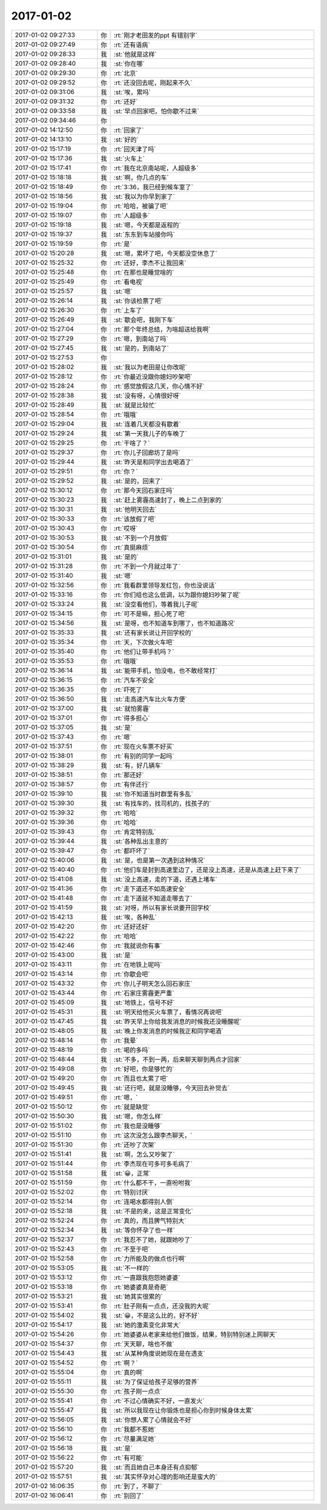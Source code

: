 2017-01-02
-------------

.. list-table::
   :widths: 25, 1, 60

   * - 2017-01-02 09:27:33
     - 你
     - :rt:`刚才老田发的ppt 有错别字`
   * - 2017-01-02 09:27:49
     - 你
     - :rt:`还有语病`
   * - 2017-01-02 09:28:33
     - 我
     - :st:`他就是这样`
   * - 2017-01-02 09:28:40
     - 我
     - :st:`你在哪`
   * - 2017-01-02 09:29:30
     - 你
     - :rt:`北京`
   * - 2017-01-02 09:29:52
     - 你
     - :rt:`还没回去呢，刚起来不久`
   * - 2017-01-02 09:31:06
     - 我
     - :st:`唉，累吗`
   * - 2017-01-02 09:31:32
     - 你
     - :rt:`还好`
   * - 2017-01-02 09:33:58
     - 我
     - :st:`早点回家吧，怕你歇不过来`
   * - 2017-01-02 09:34:46
     - 你
     - .. image:: images/62b00b274abeda76c27bc9eaab52a4c8.gif
          :width: 100px
   * - 2017-01-02 14:12:50
     - 你
     - :rt:`回家了`
   * - 2017-01-02 14:13:10
     - 我
     - :st:`好的`
   * - 2017-01-02 15:17:19
     - 你
     - :rt:`回天津了吗`
   * - 2017-01-02 15:17:36
     - 我
     - :st:`火车上`
   * - 2017-01-02 15:17:41
     - 你
     - :rt:`我在北京南站呢，人超级多`
   * - 2017-01-02 15:18:18
     - 我
     - :st:`啊，你几点的车`
   * - 2017-01-02 15:18:49
     - 你
     - :rt:`3:36，我已经到候车室了`
   * - 2017-01-02 15:18:56
     - 我
     - :st:`我以为你早到家了`
   * - 2017-01-02 15:19:04
     - 你
     - :rt:`哈哈，被骗了吧`
   * - 2017-01-02 15:19:07
     - 你
     - :rt:`人超级多`
   * - 2017-01-02 15:19:18
     - 我
     - :st:`嗯，今天都是返程的`
   * - 2017-01-02 15:19:37
     - 我
     - :st:`东东到车站接你吗`
   * - 2017-01-02 15:19:59
     - 你
     - :rt:`是`
   * - 2017-01-02 15:20:28
     - 我
     - :st:`嗯，累坏了吧，今天都没空休息了`
   * - 2017-01-02 15:25:32
     - 你
     - :rt:`还好，李杰不让我回来`
   * - 2017-01-02 15:25:48
     - 你
     - :rt:`在那也是睡觉啥的`
   * - 2017-01-02 15:25:49
     - 你
     - :rt:`看电视`
   * - 2017-01-02 15:25:57
     - 我
     - :st:`嗯`
   * - 2017-01-02 15:26:14
     - 我
     - :st:`你该检票了吧`
   * - 2017-01-02 15:26:30
     - 你
     - :rt:`上车了`
   * - 2017-01-02 15:26:49
     - 我
     - :st:`歇会吧，我刚下车`
   * - 2017-01-02 15:27:04
     - 你
     - :rt:`那个年终总结，为啥超送给我啊`
   * - 2017-01-02 15:27:29
     - 你
     - :rt:`嗯，到南站了吗`
   * - 2017-01-02 15:27:45
     - 我
     - :st:`是的，到南站了`
   * - 2017-01-02 15:27:53
     - 你
     - .. image:: images/5c28db0ac9885633ade6ae69477b039d.gif
          :width: 100px
   * - 2017-01-02 15:28:02
     - 我
     - :st:`我以为老田是让你改呢`
   * - 2017-01-02 15:28:12
     - 你
     - :rt:`你最近没跟你媳妇吵架吧`
   * - 2017-01-02 15:28:24
     - 你
     - :rt:`感觉放假这几天，你心情不好`
   * - 2017-01-02 15:28:38
     - 我
     - :st:`没有呀，心情很好呀`
   * - 2017-01-02 15:28:49
     - 我
     - :st:`就是比较忙`
   * - 2017-01-02 15:28:54
     - 你
     - :rt:`哦哦`
   * - 2017-01-02 15:29:04
     - 我
     - :st:`连着几天都没有歇着`
   * - 2017-01-02 15:29:24
     - 我
     - :st:`第一天我儿子的车晚了`
   * - 2017-01-02 15:29:25
     - 你
     - :rt:`干啥了？`
   * - 2017-01-02 15:29:37
     - 你
     - :rt:`你儿子回廊坊了是吗`
   * - 2017-01-02 15:29:44
     - 我
     - :st:`昨天是和同学出去喝酒了`
   * - 2017-01-02 15:29:51
     - 你
     - :rt:`你？`
   * - 2017-01-02 15:29:52
     - 我
     - :st:`是的，回来了`
   * - 2017-01-02 15:30:12
     - 你
     - :rt:`那今天回石家庄吗`
   * - 2017-01-02 15:30:23
     - 我
     - :st:`赶上雾霾高速封了，晚上二点到家的`
   * - 2017-01-02 15:30:31
     - 我
     - :st:`他明天回去`
   * - 2017-01-02 15:30:33
     - 你
     - :rt:`该放假了吧`
   * - 2017-01-02 15:30:43
     - 你
     - :rt:`哎呀`
   * - 2017-01-02 15:30:53
     - 我
     - :st:`不到一个月放假`
   * - 2017-01-02 15:30:54
     - 你
     - :rt:`真挺麻烦`
   * - 2017-01-02 15:31:01
     - 我
     - :st:`是的`
   * - 2017-01-02 15:31:28
     - 你
     - :rt:`不到一个月就过年了`
   * - 2017-01-02 15:31:40
     - 我
     - :st:`嗯`
   * - 2017-01-02 15:32:56
     - 你
     - :rt:`我看群里领导发红包，你也没说话`
   * - 2017-01-02 15:33:16
     - 你
     - :rt:`你们组也这么低调，以为跟你媳妇吵架了呢`
   * - 2017-01-02 15:33:24
     - 我
     - :st:`没空看他们，等着我儿子呢`
   * - 2017-01-02 15:34:15
     - 你
     - :rt:`可不是嘛，担心死了吧`
   * - 2017-01-02 15:34:56
     - 我
     - :st:`是呀，也不知道车到哪了，也不知道路况`
   * - 2017-01-02 15:35:33
     - 我
     - :st:`还有家长说让开回学校的`
   * - 2017-01-02 15:35:34
     - 你
     - :rt:`天，下次做火车吧`
   * - 2017-01-02 15:35:40
     - 你
     - :rt:`他们让带手机吗？`
   * - 2017-01-02 15:35:53
     - 你
     - :rt:`哦哦`
   * - 2017-01-02 15:36:14
     - 我
     - :st:`能带手机，怕没电，也不敢经常打`
   * - 2017-01-02 15:36:15
     - 你
     - :rt:`汽车不安全`
   * - 2017-01-02 15:36:35
     - 你
     - :rt:`吓死了`
   * - 2017-01-02 15:36:50
     - 我
     - :st:`走高速汽车比火车方便`
   * - 2017-01-02 15:37:00
     - 我
     - :st:`就怕雾霾`
   * - 2017-01-02 15:37:01
     - 你
     - :rt:`得多担心`
   * - 2017-01-02 15:37:05
     - 我
     - :st:`是`
   * - 2017-01-02 15:37:43
     - 你
     - :rt:`嗯`
   * - 2017-01-02 15:37:51
     - 你
     - :rt:`现在火车票不好买`
   * - 2017-01-02 15:38:01
     - 你
     - :rt:`有别的同学一起吗`
   * - 2017-01-02 15:38:29
     - 我
     - :st:`有，好几辆车`
   * - 2017-01-02 15:38:51
     - 你
     - :rt:`那还好`
   * - 2017-01-02 15:38:57
     - 你
     - :rt:`有伴还行`
   * - 2017-01-02 15:39:10
     - 我
     - :st:`你不知道当时群里有多乱`
   * - 2017-01-02 15:39:30
     - 我
     - :st:`有找车的，找司机的，找孩子的`
   * - 2017-01-02 15:39:32
     - 你
     - :rt:`哈哈`
   * - 2017-01-02 15:39:36
     - 你
     - :rt:`哈哈`
   * - 2017-01-02 15:39:43
     - 你
     - :rt:`肯定特别乱`
   * - 2017-01-02 15:39:44
     - 我
     - :st:`各种乱出主意的`
   * - 2017-01-02 15:39:47
     - 你
     - :rt:`都吓坏了`
   * - 2017-01-02 15:40:06
     - 我
     - :st:`是，也是第一次遇到这种情况`
   * - 2017-01-02 15:40:40
     - 你
     - :rt:`他们车是封到高速里边了，还是没上高速，还是从高速上赶下来了`
   * - 2017-01-02 15:41:08
     - 我
     - :st:`没上高速，走的下道，还遇上堵车`
   * - 2017-01-02 15:41:36
     - 你
     - :rt:`走下道还不如高速安全`
   * - 2017-01-02 15:41:48
     - 你
     - :rt:`走下道就不知道走哪去了`
   * - 2017-01-02 15:41:59
     - 我
     - :st:`对呀，所以有家长说要开回学校`
   * - 2017-01-02 15:42:13
     - 我
     - :st:`唉，各种乱`
   * - 2017-01-02 15:42:20
     - 你
     - :rt:`还好还好`
   * - 2017-01-02 15:42:22
     - 你
     - :rt:`哈哈`
   * - 2017-01-02 15:42:46
     - 你
     - :rt:`我就说你有事`
   * - 2017-01-02 15:43:00
     - 我
     - :st:`是`
   * - 2017-01-02 15:43:11
     - 你
     - :rt:`在地铁上呢吗`
   * - 2017-01-02 15:43:14
     - 你
     - :rt:`你歇会吧`
   * - 2017-01-02 15:43:32
     - 你
     - :rt:`你儿子明天怎么回石家庄`
   * - 2017-01-02 15:43:44
     - 你
     - :rt:`石家庄雾霾更严重`
   * - 2017-01-02 15:45:09
     - 我
     - :st:`地铁上，信号不好`
   * - 2017-01-02 15:45:31
     - 我
     - :st:`明天给他买火车票了，看情况再说吧`
   * - 2017-01-02 15:47:45
     - 我
     - :st:`昨天早上你给我发消息的时候我还没睡醒呢`
   * - 2017-01-02 15:48:05
     - 我
     - :st:`晚上你发消息的时候我正和同学喝酒`
   * - 2017-01-02 15:48:14
     - 你
     - :rt:`我晕`
   * - 2017-01-02 15:48:19
     - 你
     - :rt:`喝的多吗`
   * - 2017-01-02 15:48:44
     - 我
     - :st:`不多，不到一两，后来聊天聊到两点才回家`
   * - 2017-01-02 15:49:08
     - 你
     - :rt:`好吧，你是够忙的`
   * - 2017-01-02 15:49:20
     - 你
     - :rt:`而且也太累了吧`
   * - 2017-01-02 15:49:45
     - 我
     - :st:`还行吧，就是没睡够，今天回去补觉去`
   * - 2017-01-02 15:49:51
     - 你
     - :rt:`嗯，`
   * - 2017-01-02 15:50:12
     - 你
     - :rt:`就是缺觉`
   * - 2017-01-02 15:50:30
     - 我
     - :st:`嗯，你怎么样`
   * - 2017-01-02 15:51:02
     - 你
     - :rt:`我也是没睡够`
   * - 2017-01-02 15:51:10
     - 你
     - :rt:`这次没怎么跟李杰聊天，`
   * - 2017-01-02 15:51:30
     - 你
     - :rt:`还吵了次架`
   * - 2017-01-02 15:51:41
     - 我
     - :st:`啊，怎么又吵架了`
   * - 2017-01-02 15:51:44
     - 你
     - :rt:`李杰现在可多可多毛病了`
   * - 2017-01-02 15:51:58
     - 我
     - :st:`😀，正常`
   * - 2017-01-02 15:51:59
     - 你
     - :rt:`什么都不干，一直吩咐我`
   * - 2017-01-02 15:52:02
     - 你
     - :rt:`特别讨厌`
   * - 2017-01-02 15:52:14
     - 你
     - :rt:`连喝水都得别人倒`
   * - 2017-01-02 15:52:18
     - 我
     - :st:`不是的亲，这是正常变化`
   * - 2017-01-02 15:52:24
     - 你
     - :rt:`真的，而且脾气特别大`
   * - 2017-01-02 15:52:34
     - 我
     - :st:`等你怀孕了也一样`
   * - 2017-01-02 15:52:37
     - 你
     - :rt:`我忍不了她，就跟她吵了`
   * - 2017-01-02 15:52:43
     - 你
     - :rt:`不至于吧`
   * - 2017-01-02 15:52:58
     - 你
     - :rt:`力所能及的做点也行啊`
   * - 2017-01-02 15:53:05
     - 我
     - :st:`不一样的`
   * - 2017-01-02 15:53:12
     - 你
     - :rt:`一直跟我抱怨她婆婆`
   * - 2017-01-02 15:53:18
     - 你
     - :rt:`她婆婆真是奇葩`
   * - 2017-01-02 15:53:21
     - 我
     - :st:`她其实很累的`
   * - 2017-01-02 15:53:41
     - 你
     - :rt:`肚子刚有一点点，还没我的大呢`
   * - 2017-01-02 15:54:02
     - 我
     - :st:`😀，不是这么比的，好不好`
   * - 2017-01-02 15:54:17
     - 我
     - :st:`她的激素变化非常大`
   * - 2017-01-02 15:54:26
     - 你
     - :rt:`她婆婆从老家来给他们做饭，结果，特别特别迷上网聊天`
   * - 2017-01-02 15:54:37
     - 你
     - :rt:`天天聊，啥也不做`
   * - 2017-01-02 15:54:43
     - 我
     - :st:`从某种角度说她现在是在透支`
   * - 2017-01-02 15:54:52
     - 你
     - :rt:`啊？`
   * - 2017-01-02 15:55:04
     - 你
     - :rt:`真的啊`
   * - 2017-01-02 15:55:11
     - 我
     - :st:`为了保证给孩子足够的营养`
   * - 2017-01-02 15:55:30
     - 你
     - :rt:`孩子刚一点点`
   * - 2017-01-02 15:55:41
     - 你
     - :rt:`不过心情确实不好，一直发火`
   * - 2017-01-02 15:55:47
     - 我
     - :st:`所以我现在让你锻炼也是担心你到时候身体太累`
   * - 2017-01-02 15:56:05
     - 我
     - :st:`你想人累了心情就会不好`
   * - 2017-01-02 15:56:10
     - 你
     - :rt:`我都不惹她`
   * - 2017-01-02 15:56:12
     - 你
     - :rt:`尽量满足她`
   * - 2017-01-02 15:56:18
     - 我
     - :st:`是`
   * - 2017-01-02 15:56:22
     - 你
     - :rt:`有可能`
   * - 2017-01-02 15:57:20
     - 我
     - :st:`而且她自己本身还有点抑郁`
   * - 2017-01-02 15:57:51
     - 我
     - :st:`其实怀孕对心理的影响还是蛮大的`
   * - 2017-01-02 16:06:35
     - 你
     - :rt:`到了，不聊了`
   * - 2017-01-02 16:06:41
     - 你
     - :rt:`别回了`